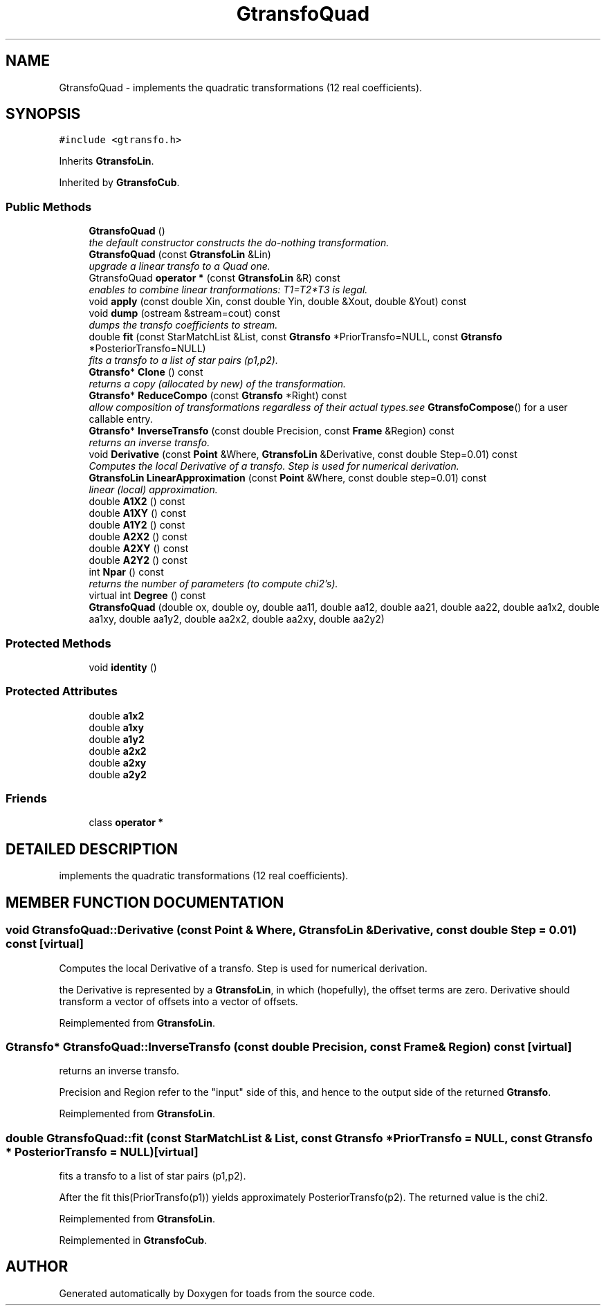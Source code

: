 .TH "GtransfoQuad" 3 "8 Feb 2004" "toads" \" -*- nroff -*-
.ad l
.nh
.SH NAME
GtransfoQuad \- implements the quadratic transformations (12 real coefficients). 
.SH SYNOPSIS
.br
.PP
\fC#include <gtransfo.h>\fR
.PP
Inherits \fBGtransfoLin\fR.
.PP
Inherited by \fBGtransfoCub\fR.
.PP
.SS Public Methods

.in +1c
.ti -1c
.RI "\fBGtransfoQuad\fR ()"
.br
.RI "\fIthe default constructor constructs the do-nothing transformation.\fR"
.ti -1c
.RI "\fBGtransfoQuad\fR (const \fBGtransfoLin\fR &Lin)"
.br
.RI "\fIupgrade a linear transfo to a Quad one.\fR"
.ti -1c
.RI "GtransfoQuad \fBoperator *\fR (const \fBGtransfoLin\fR &R) const"
.br
.RI "\fIenables to combine linear tranformations: T1=T2*T3 is legal.\fR"
.ti -1c
.RI "void \fBapply\fR (const double Xin, const double Yin, double &Xout, double &Yout) const"
.br
.ti -1c
.RI "void \fBdump\fR (ostream &stream=cout) const"
.br
.RI "\fIdumps the transfo coefficients to stream.\fR"
.ti -1c
.RI "double \fBfit\fR (const StarMatchList &List, const \fBGtransfo\fR *PriorTransfo=NULL, const \fBGtransfo\fR *PosteriorTransfo=NULL)"
.br
.RI "\fIfits a transfo to a list of star pairs (p1,p2).\fR"
.ti -1c
.RI "\fBGtransfo\fR* \fBClone\fR () const"
.br
.RI "\fIreturns a copy (allocated by new) of the transformation.\fR"
.ti -1c
.RI "\fBGtransfo\fR* \fBReduceCompo\fR (const \fBGtransfo\fR *Right) const"
.br
.RI "\fIallow composition of transformations regardless of their actual types.see \fBGtransfoCompose\fR() for a user callable entry.\fR"
.ti -1c
.RI "\fBGtransfo\fR* \fBInverseTransfo\fR (const double Precision, const \fBFrame\fR &Region) const"
.br
.RI "\fIreturns an inverse transfo.\fR"
.ti -1c
.RI "void \fBDerivative\fR (const \fBPoint\fR &Where, \fBGtransfoLin\fR &Derivative, const double Step=0.01) const"
.br
.RI "\fIComputes the local Derivative of a transfo. Step is used for numerical derivation.\fR"
.ti -1c
.RI "\fBGtransfoLin\fR \fBLinearApproximation\fR (const \fBPoint\fR &Where, const double step=0.01) const"
.br
.RI "\fIlinear (local) approximation.\fR"
.ti -1c
.RI "double \fBA1X2\fR () const"
.br
.ti -1c
.RI "double \fBA1XY\fR () const"
.br
.ti -1c
.RI "double \fBA1Y2\fR () const"
.br
.ti -1c
.RI "double \fBA2X2\fR () const"
.br
.ti -1c
.RI "double \fBA2XY\fR () const"
.br
.ti -1c
.RI "double \fBA2Y2\fR () const"
.br
.ti -1c
.RI "int \fBNpar\fR () const"
.br
.RI "\fIreturns the number of parameters (to compute chi2's).\fR"
.ti -1c
.RI "virtual int \fBDegree\fR () const"
.br
.ti -1c
.RI "\fBGtransfoQuad\fR (double ox, double oy, double aa11, double aa12, double aa21, double aa22, double aa1x2, double aa1xy, double aa1y2, double aa2x2, double aa2xy, double aa2y2)"
.br
.in -1c
.SS Protected Methods

.in +1c
.ti -1c
.RI "void \fBidentity\fR ()"
.br
.in -1c
.SS Protected Attributes

.in +1c
.ti -1c
.RI "double \fBa1x2\fR"
.br
.ti -1c
.RI "double \fBa1xy\fR"
.br
.ti -1c
.RI "double \fBa1y2\fR"
.br
.ti -1c
.RI "double \fBa2x2\fR"
.br
.ti -1c
.RI "double \fBa2xy\fR"
.br
.ti -1c
.RI "double \fBa2y2\fR"
.br
.in -1c
.SS Friends

.in +1c
.ti -1c
.RI "class \fBoperator *\fR"
.br
.in -1c
.SH DETAILED DESCRIPTION
.PP 
implements the quadratic transformations (12 real coefficients).
.PP
.SH MEMBER FUNCTION DOCUMENTATION
.PP 
.SS void GtransfoQuad::Derivative (const \fBPoint\fR & Where, \fBGtransfoLin\fR & Derivative, const double Step = 0.01) const\fC [virtual]\fR
.PP
Computes the local Derivative of a transfo. Step is used for numerical derivation.
.PP
the Derivative is represented by a \fBGtransfoLin\fR, in which (hopefully), the offset terms are zero. Derivative should  transform a vector of offsets into a vector of offsets. 
.PP
Reimplemented from \fBGtransfoLin\fR.
.SS \fBGtransfo\fR* GtransfoQuad::InverseTransfo (const double Precision, const \fBFrame\fR & Region) const\fC [virtual]\fR
.PP
returns an inverse transfo.
.PP
Precision and Region refer to the "input" side of this,  and hence to the output side of the returned \fBGtransfo\fR. 
.PP
Reimplemented from \fBGtransfoLin\fR.
.SS double GtransfoQuad::fit (const StarMatchList & List, const \fBGtransfo\fR * PriorTransfo = NULL, const \fBGtransfo\fR * PosteriorTransfo = NULL)\fC [virtual]\fR
.PP
fits a transfo to a list of star pairs (p1,p2).
.PP
After the fit this(PriorTransfo(p1)) yields approximately PosteriorTransfo(p2). The returned value is the chi2. 
.PP
Reimplemented from \fBGtransfoLin\fR.
.PP
Reimplemented in \fBGtransfoCub\fR.

.SH AUTHOR
.PP 
Generated automatically by Doxygen for toads from the source code.
